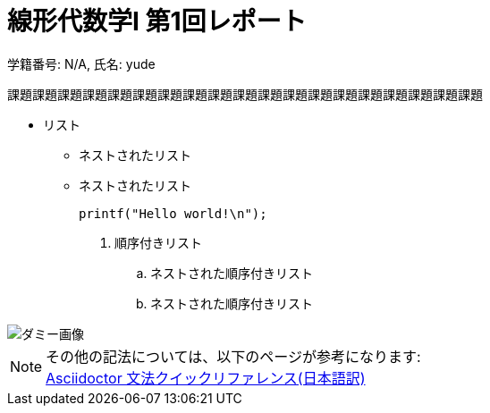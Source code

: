 = 線形代数学Ⅰ 第1回レポート
:author: 学籍番号: N/A, 氏名: yude
:date: 2004/1/5

[.lead]
課題課題課題課題課題課題課題課題課題課題課題課題課題課題課題課題課題課題課題

* リスト
** ネストされたリスト
** ネストされたリスト
+
[source, c]
----
printf("Hello world!\n");
----

. 順序付きリスト
.. ネストされた順序付きリスト
.. ネストされた順序付きリスト

image::http://asciidoctor.org/images/octocat.jpg[ダミー画像]

NOTE: その他の記法については、以下のページが参考になります: +
https://takumon.github.io/asciidoc-syntax-quick-reference-japanese-translation/#_%E3%83%AA%E3%83%B3%E3%82%AF[Asciidoctor 文法クイックリファレンス(日本語訳)]
